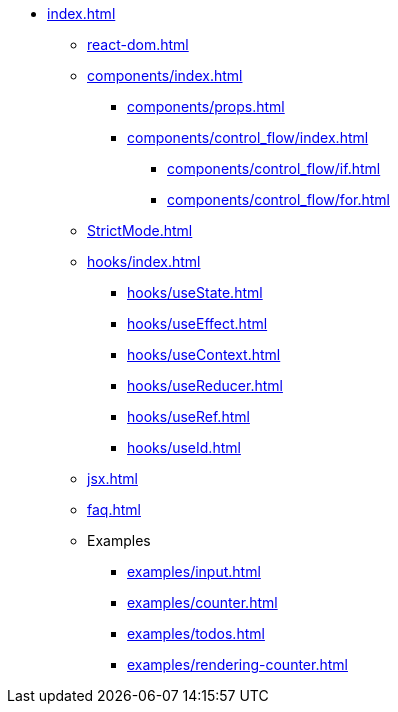 * xref:index.adoc[]
** xref:react-dom.adoc[]
** xref:components/index.adoc[]
*** xref:components/props.adoc[]
*** xref:components/control_flow/index.adoc[]
**** xref:components/control_flow/if.adoc[]
**** xref:components/control_flow/for.adoc[]
** xref:StrictMode.adoc[]
** xref:hooks/index.adoc[]
*** xref:hooks/useState.adoc[]
*** xref:hooks/useEffect.adoc[]
*** xref:hooks/useContext.adoc[]
*** xref:hooks/useReducer.adoc[]
*** xref:hooks/useRef.adoc[]
*** xref:hooks/useId.adoc[]
** xref:jsx.adoc[]
** xref:faq.adoc[]
** Examples
*** xref:examples/input.adoc[]
*** xref:examples/counter.adoc[]
*** xref:examples/todos.adoc[]
*** xref:examples/rendering-counter.adoc[]